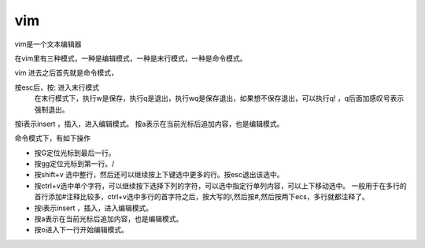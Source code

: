vim
####

vim是一个文本编辑器


在vim里有三种模式，一种是编辑模式，一种是末行模式，一种是命令模式。

vim 进去之后首先就是命令模式，

按esc后，按: 进入末行模式
    在末行模式下，执行w是保存，执行q是退出，执行wq是保存退出，如果想不保存退出，可以执行q! ，q后面加感叹号表示强制退出。


按i表示insert ，插入，进入编辑模式。  按a表示在当前光标后追加内容，也是编辑模式。


命令模式下，有如下操作

- 按G定位光标到最后一行。

- 按gg定位光标到第一行。/

- 按shift+v 选中整行，然后还可以继续按上下键选中更多的行。按esc退出该选中。

- 按ctrl+v选中单个字符，可以继续按下选择下列的字符，可以选中指定行单列内容，可以上下移动选中。 一般用于在多行的首行添加#注释比较多，ctrl+v选中多行的首字符之后，按大写的I,然后按#,然后按两下ecs，多行就都注释了。

- 按i表示insert ，插入，进入编辑模式。
- 按a表示在当前光标后追加内容，也是编辑模式。
- 按o进入下一行开始编辑模式。